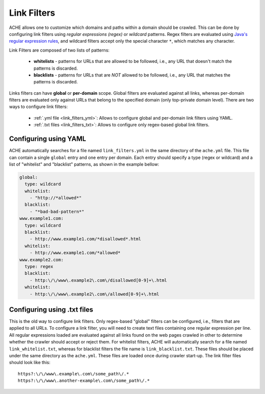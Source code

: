 Link Filters
############

ACHE allows one to customize which domains and paths within a domain
should be crawled. This can be done by configuring link filters using
*regular expressions (regex)* or *wildcard* patterns.
Regex filters are evaluated using `Java's regular expression rules <https://docs.oracle.com/javase/7/docs/api/java/util/regex/Pattern.html>`_,
and wildcard filters accept only the special character ``*``, which matches any character.

Link Filters are composed of two lists of patterns:

  * **whitelists** - patterns for URLs that are allowed to be followed, i.e., any URL that doesn't match the patterns is discarded.
  * **blacklists** - patterns for URLs that are *NOT* allowed to be followed, i.e., any URL that matches the patterns is discarded.

Links filters can have **global** or **per-domain** scope. Global filters are
evaluated against all links, whereas per-domain filters are evaluated only
against URLs that belong to the specified domain (only top-private domain level).
There are two ways to configure link filters:

 * :ref:`.yml file <link_filters_yml>`: Allows to configure global and per-domain link filters using YAML.
 * :ref:`.txt files <link_filters_txt>`: Allows to configure only regex-based global link filters.


.. _link_filters_yml:

Configuring using YAML
----------------------

ACHE automatically searches for a file named ``link_filters.yml``
in the same directory of the ``ache.yml`` file. This file can contain a single
``global`` entry and one entry per domain. Each entry should
specify a type (regex or wildcard) and a list of "whitelist" and
"blacklist" patterns, as shown in the example bellow:

.. code-block:: yaml

  global:
    type: wildcard
    whitelist:
      - "http://*allowed*"
    blacklist:
      - "*bad-bad-pattern*"
  www.example1.com:
    type: wildcard
    blacklist:
      - http://www.example1.com/*disallowed*.html
    whitelist:
      - http://www.example1.com/*allowed*
  www.example2.com:
    type: regex
    blacklist:
      - http:\/\/www\.example2\.com\/disallowed[0-9]+\.html
    whitelist:
      - http:\/\/www\.example2\.com\/allowed[0-9]+\.html

.. _link_filters_txt:

Configuring using .txt files
----------------------------

This is the old way to configure link filters. Only regex-based "global" filters
can be configured, i.e., filters that are applied to all URLs.
To configure a link filter, you will need to create text files containing one
regular expression per line.
All regular expressions loaded are evaluated against all links found on the
web pages crawled in other to determine whether the crawler should accept or
reject them.
For whitelist filters, ACHE will automatically search for a file named
``link_whitelist.txt``, whereas for blacklist filters the file name is
``link_blacklist.txt``. These files should be placed under the same directory
as the ``ache.yml``. These files are loaded once during crawler start-up.
The link filter files should look like this::

  https?:\/\/www\.example\.com\/some_path\/.*
  https?:\/\/www\.another-example\.com\/some_path\/.*
